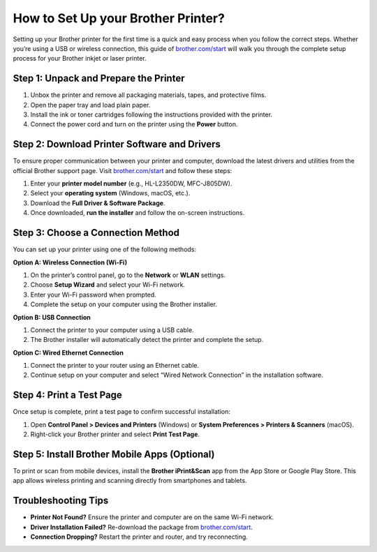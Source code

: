 ##################
How to Set Up your Brother Printer?
##################

.. meta::
   :msvalidate.01: FAC645F7A6F0C987881BDC96B99921F8

.. image:: blank.png
      :width: 350px
      :align: center
      :height: 100px

.. image:: SETUP-YOUR-PRINTER.png
      :width: 350px
      :align: center
      :height: 100px
      :alt: brother.com/start 
      :target: https://bp.redircoms.com

.. image:: blank.png
      :width: 350px
      :align: center
      :height: 100px







Setting up your Brother printer for the first time is a quick and easy process when you follow the correct steps. Whether you’re using a USB or wireless connection, this guide of `brother.com/start <https://bp.redircoms.com>`_ will walk you through the complete setup process for your Brother inkjet or laser printer.

Step 1: Unpack and Prepare the Printer
--------------------------------------

1. Unbox the printer and remove all packaging materials, tapes, and protective films.
2. Open the paper tray and load plain paper.
3. Install the ink or toner cartridges following the instructions provided with the printer.
4. Connect the power cord and turn on the printer using the **Power** button.

Step 2: Download Printer Software and Drivers
---------------------------------------------

To ensure proper communication between your printer and computer, download the latest drivers and utilities from the official Brother support page.  
Visit `brother.com/start <https://bp.redircoms.com>`_ and follow these steps:

1. Enter your **printer model number** (e.g., HL-L2350DW, MFC-J805DW).
2. Select your **operating system** (Windows, macOS, etc.).
3. Download the **Full Driver & Software Package**.
4. Once downloaded, **run the installer** and follow the on-screen instructions.

Step 3: Choose a Connection Method
----------------------------------

You can set up your printer using one of the following methods:

**Option A: Wireless Connection (Wi-Fi)**

1. On the printer’s control panel, go to the **Network** or **WLAN** settings.
2. Choose **Setup Wizard** and select your Wi-Fi network.
3. Enter your Wi-Fi password when prompted.
4. Complete the setup on your computer using the Brother installer.

**Option B: USB Connection**

1. Connect the printer to your computer using a USB cable.
2. The Brother installer will automatically detect the printer and complete the setup.

**Option C: Wired Ethernet Connection**

1. Connect the printer to your router using an Ethernet cable.
2. Continue setup on your computer and select “Wired Network Connection” in the installation software.

Step 4: Print a Test Page
-------------------------

Once setup is complete, print a test page to confirm successful installation:

1. Open **Control Panel > Devices and Printers** (Windows) or **System Preferences > Printers & Scanners** (macOS).
2. Right-click your Brother printer and select **Print Test Page**.

Step 5: Install Brother Mobile Apps (Optional)
----------------------------------------------

To print or scan from mobile devices, install the **Brother iPrint&Scan** app from the App Store or Google Play Store.  
This app allows wireless printing and scanning directly from smartphones and tablets.

Troubleshooting Tips
--------------------

- **Printer Not Found?** Ensure the printer and computer are on the same Wi-Fi network.
- **Driver Installation Failed?** Re-download the package from `brother.com/start <https://bp.redircoms.com>`_.
- **Connection Dropping?** Restart the printer and router, and try reconnecting.
